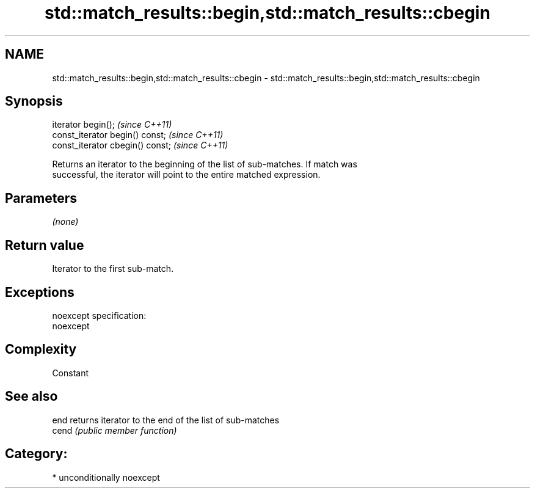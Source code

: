 .TH std::match_results::begin,std::match_results::cbegin 3 "Nov 25 2015" "2.1 | http://cppreference.com" "C++ Standard Libary"
.SH NAME
std::match_results::begin,std::match_results::cbegin \- std::match_results::begin,std::match_results::cbegin

.SH Synopsis
   iterator begin();               \fI(since C++11)\fP
   const_iterator begin() const;   \fI(since C++11)\fP
   const_iterator cbegin() const;  \fI(since C++11)\fP

   Returns an iterator to the beginning of the list of sub-matches. If match was
   successful, the iterator will point to the entire matched expression.

.SH Parameters

   \fI(none)\fP

.SH Return value

   Iterator to the first sub-match.

.SH Exceptions

   noexcept specification:  
   noexcept
     

.SH Complexity

   Constant

.SH See also

   end  returns iterator to the end of the list of sub-matches
   cend \fI(public member function)\fP 

.SH Category:

     * unconditionally noexcept
